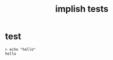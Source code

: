 #+title: implish tests
#+server: https://tangentcode.com/
#+name: implish

* test
#+name: hello
#+begin_src
> echo "hello"
hello
#+end_src
